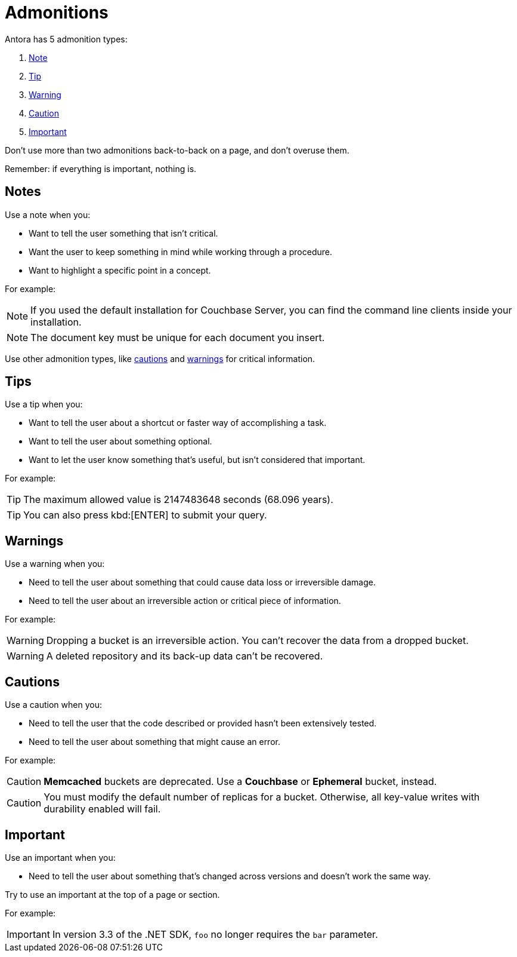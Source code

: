 = Admonitions 

Antora has 5 admonition types: 

. <<notes,Note>>
. <<tips,Tip>>
. <<warnings,Warning>>
. <<cautions,Caution>>
. <<importants,Important>> 

Don't use more than two admonitions back-to-back on a page, and don't overuse them. 

Remember: if everything is important, nothing is. 

[#notes]
== Notes

Use a note when you:

* Want to tell the user something that isn't critical. 
* Want the user to keep something in mind while working through a procedure.
* Want to highlight a specific point in a concept. 

For example: 

NOTE: If you used the default installation for Couchbase Server, you can find the command line clients inside your installation. 

NOTE: The document key must be unique for each document you insert. 

Use other admonition types, like <<cautions,cautions>> and <<warnings,warnings>> for critical information. 

[#tips]
== Tips 

Use a tip when you: 

* Want to tell the user about a shortcut or faster way of accomplishing a task. 
* Want to tell the user about something optional. 
* Want to let the user know something that's useful, but isn't considered that important. 

For example: 

TIP: The maximum allowed value is 2147483648 seconds (68.096 years). 

TIP: You can also press kbd:[ENTER] to submit your query. 

[#warnings]
== Warnings 
 
Use a warning when you: 

* Need to tell the user about something that could cause data loss or irreversible damage. 
* Need to tell the user about an irreversible action or critical piece of information. 

For example:

WARNING: Dropping a bucket is an irreversible action. You can't recover the data from a dropped bucket. 

WARNING: A deleted repository and its back-up data can't be recovered.

[#cautions]
== Cautions

Use a caution when you: 

* Need to tell the user that the code described or provided hasn't been extensively tested.
* Need to tell the user about something that might cause an error. 

For example:

CAUTION: *Memcached* buckets are deprecated. Use a *Couchbase* or *Ephemeral* bucket, instead.

CAUTION: You must modify the default number of replicas for a bucket. 
Otherwise, all key-value writes with durability enabled will fail. 

[#importants]
== Important 

Use an important when you: 

* Need to tell the user about something that's changed across versions and doesn't work the same way.

Try to use an important at the top of a page or section. 

For example:

IMPORTANT: In version 3.3 of the .NET SDK, `foo` no longer requires the `bar` parameter.